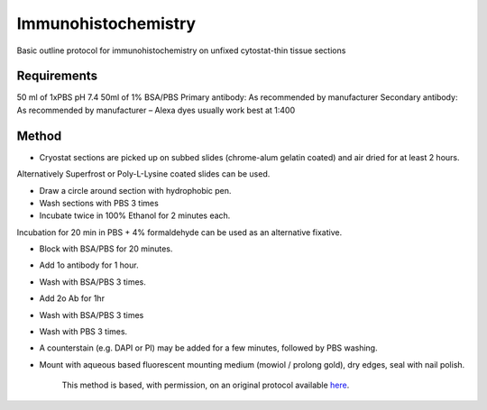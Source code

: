 Immunohistochemistry
========================================================================================================

.. sectionauthor:: Martin Fitzpatrick <martin.fitzpatrick@gmail.com>
.. tags:: antibody,histology,immunohistochemistry,ihc,confocal,immunology

Basic outline protocol for immunohistochemistry on unfixed cytostat-thin tissue sections


.. figure:: /images/method/1/Ki67 photo.jpg
   :alt: method/1/Ki67 photo.jpg





Requirements
------------
50 ml of 1xPBS pH 7.4
50ml of 1% BSA/PBS
Primary antibody: As recommended by manufacturer
Secondary antibody: As recommended by manufacturer – Alexa dyes usually work best at 1:400



Method
------

- Cryostat sections are picked up on subbed slides (chrome-alum gelatin coated) and air dried for at least 2 hours.

Alternatively Superfrost or Poly-L-Lysine coated slides can be used. 


- Draw a circle around section with hydrophobic pen.

- Wash sections with PBS 3 times

- Incubate twice in 100% Ethanol for 2 minutes each.

Incubation for 20 min in PBS + 4% formaldehyde can be used as an alternative fixative.

- Block with BSA/PBS for 20 minutes.

- Add 1o antibody for 1 hour.

- Wash with BSA/PBS 3 times.

- Add 2o Ab for 1hr

- Wash with BSA/PBS 3 times

- Wash with PBS 3 times.

- A counterstain (e.g. DAPI or PI) may be added for a few minutes, followed by PBS washing.

- Mount with aqueous based fluorescent mounting medium (mowiol / prolong gold), dry edges, seal with nail polish.






    This method is based, with permission, on an original protocol available 
    `here <(http://web.qbi.uq.edu.au/microscopy/?page_id=476>`__.

